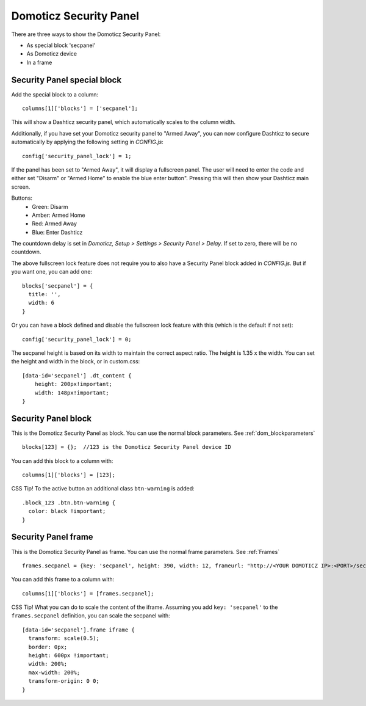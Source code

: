.. _secpanel:

Domoticz Security Panel
#######################

There are three ways to show the Domoticz Security Panel:

* As special block 'secpanel'
* As Domoticz device
* In a frame

Security Panel special block
----------------------------

Add the special block to a column::

    columns[1]['blocks'] = ['secpanel'];

This will show a Dashticz security panel, which automatically scales to the column width.

.. image :: secpanel.jpg

Additionally, if you have set your Domoticz security panel to "Armed Away", you can now configure Dashticz to secure automatically by applying the following setting in *CONFIG.js*::

    config['security_panel_lock'] = 1;

If the panel has been set to "Armed Away", it will display a fullscreen panel. The user will need to enter the code and either set "Disarm" or "Armed Home" to enable the blue enter button". Pressing this will then show your Dashticz main screen.

Buttons:
  * Green: Disarm
  * Amber: Armed Home
  * Red: Armed Away
  * Blue: Enter Dashticz

The countdown delay is set in *Domoticz, Setup > Settings > Security Panel > Delay*. If set to zero, there will be no countdown.

The above fullscreen lock feature does not require you to also have a Security Panel block added in *CONFIG.js*. But if you want one, you can add one::

  blocks['secpanel'] = {
    title: '',
    width: 6
  }

Or you can have a block defined and disable the fullscreen lock feature with this (which is the default if not set)::

  config['security_panel_lock'] = 0;

The secpanel height is based on its width to maintain the correct aspect ratio. The height is 1.35 x the width. You can set the height and width in the block, or in custom.css::

    [data-id='secpanel'] .dt_content {
        height: 200px!important;
        width: 148px!important;
    }


Security Panel block
--------------------

.. image :: security_panel_block.jpg

This is the Domoticz Security Panel as block. You can use the normal block parameters. See :ref:`dom_blockparameters` ::

    blocks[123] = {};  //123 is the Domoticz Security Panel device ID

You can add this block to a column with::

    columns[1]['blocks'] = [123];

CSS Tip!
To the active button an additional class ``btn-warning`` is added::

  .block_123 .btn.btn-warning {
    color: black !important;
  }

      
Security Panel frame
--------------------

.. image :: security_panel_frame.jpg

This is the Domoticz Security Panel as frame. You can use the normal frame parameters. See :ref:`Frames` ::

    frames.secpanel = {key: 'secpanel', height: 390, width: 12, frameurl: "http://<YOUR DOMOTICZ IP>:<PORT>/secpanel/index.html"}

You can add this frame to a column with::

    columns[1]['blocks'] = [frames.secpanel];

CSS Tip!
What you can do to scale the content of the iframe. Assuming you add ``key: 'secpanel'`` to the ``frames.secpanel`` definition, you can scale the secpanel with::

  [data-id='secpanel'].frame iframe {
    transform: scale(0.5);
    border: 0px;
    height: 600px !important;
    width: 200%;
    max-width: 200%;
    transform-origin: 0 0;
  }
